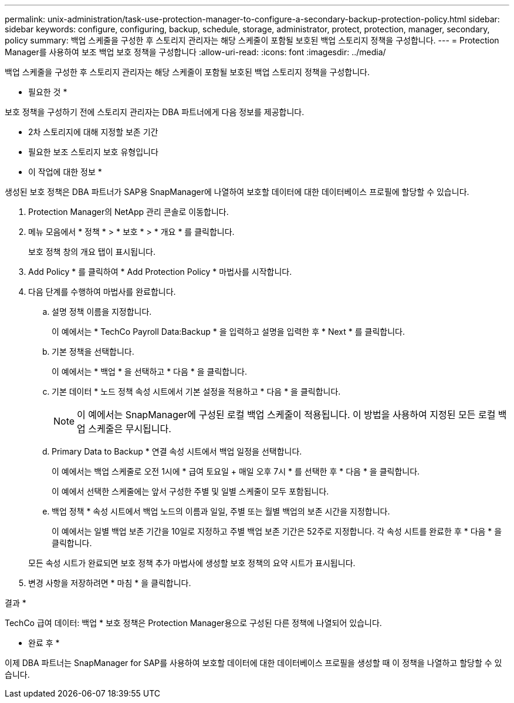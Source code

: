 ---
permalink: unix-administration/task-use-protection-manager-to-configure-a-secondary-backup-protection-policy.html 
sidebar: sidebar 
keywords: configure, configuring, backup, schedule, storage, administrator, protect, protection, manager, secondary, policy 
summary: 백업 스케줄을 구성한 후 스토리지 관리자는 해당 스케줄이 포함될 보호된 백업 스토리지 정책을 구성합니다. 
---
= Protection Manager를 사용하여 보조 백업 보호 정책을 구성합니다
:allow-uri-read: 
:icons: font
:imagesdir: ../media/


[role="lead"]
백업 스케줄을 구성한 후 스토리지 관리자는 해당 스케줄이 포함될 보호된 백업 스토리지 정책을 구성합니다.

* 필요한 것 *

보호 정책을 구성하기 전에 스토리지 관리자는 DBA 파트너에게 다음 정보를 제공합니다.

* 2차 스토리지에 대해 지정할 보존 기간
* 필요한 보조 스토리지 보호 유형입니다


* 이 작업에 대한 정보 *

생성된 보호 정책은 DBA 파트너가 SAP용 SnapManager에 나열하여 보호할 데이터에 대한 데이터베이스 프로필에 할당할 수 있습니다.

. Protection Manager의 NetApp 관리 콘솔로 이동합니다.
. 메뉴 모음에서 * 정책 * > * 보호 * > * 개요 * 를 클릭합니다.
+
보호 정책 창의 개요 탭이 표시됩니다.

. Add Policy * 를 클릭하여 * Add Protection Policy * 마법사를 시작합니다.
. 다음 단계를 수행하여 마법사를 완료합니다.
+
.. 설명 정책 이름을 지정합니다.
+
이 예에서는 * TechCo Payroll Data:Backup * 을 입력하고 설명을 입력한 후 * Next * 를 클릭합니다.

.. 기본 정책을 선택합니다.
+
이 예에서는 * 백업 * 을 선택하고 * 다음 * 을 클릭합니다.

.. 기본 데이터 * 노드 정책 속성 시트에서 기본 설정을 적용하고 * 다음 * 을 클릭합니다.
+

NOTE: 이 예에서는 SnapManager에 구성된 로컬 백업 스케줄이 적용됩니다. 이 방법을 사용하여 지정된 모든 로컬 백업 스케줄은 무시됩니다.

.. Primary Data to Backup * 연결 속성 시트에서 백업 일정을 선택합니다.
+
이 예에서는 백업 스케줄로 오전 1시에 * 급여 토요일 + 매일 오후 7시 * 를 선택한 후 * 다음 * 을 클릭합니다.

+
이 예에서 선택한 스케줄에는 앞서 구성한 주별 및 일별 스케줄이 모두 포함됩니다.

.. 백업 정책 * 속성 시트에서 백업 노드의 이름과 일일, 주별 또는 월별 백업의 보존 시간을 지정합니다.
+
이 예에서는 일별 백업 보존 기간을 10일로 지정하고 주별 백업 보존 기간은 52주로 지정합니다. 각 속성 시트를 완료한 후 * 다음 * 을 클릭합니다.

+
모든 속성 시트가 완료되면 보호 정책 추가 마법사에 생성할 보호 정책의 요약 시트가 표시됩니다.



. 변경 사항을 저장하려면 * 마침 * 을 클릭합니다.


결과 *

TechCo 급여 데이터: 백업 * 보호 정책은 Protection Manager용으로 구성된 다른 정책에 나열되어 있습니다.

* 완료 후 *

이제 DBA 파트너는 SnapManager for SAP를 사용하여 보호할 데이터에 대한 데이터베이스 프로필을 생성할 때 이 정책을 나열하고 할당할 수 있습니다.
